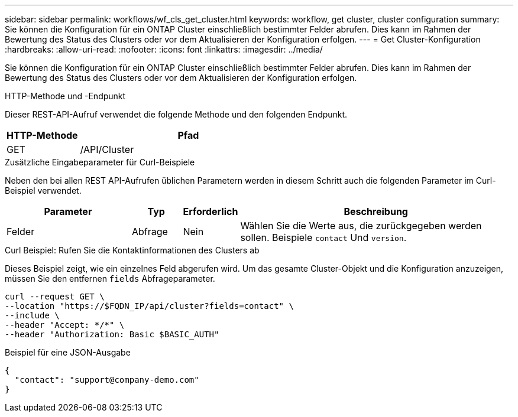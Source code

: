 ---
sidebar: sidebar 
permalink: workflows/wf_cls_get_cluster.html 
keywords: workflow, get cluster, cluster configuration 
summary: Sie können die Konfiguration für ein ONTAP Cluster einschließlich bestimmter Felder abrufen. Dies kann im Rahmen der Bewertung des Status des Clusters oder vor dem Aktualisieren der Konfiguration erfolgen. 
---
= Get Cluster-Konfiguration
:hardbreaks:
:allow-uri-read: 
:nofooter: 
:icons: font
:linkattrs: 
:imagesdir: ../media/


[role="lead"]
Sie können die Konfiguration für ein ONTAP Cluster einschließlich bestimmter Felder abrufen. Dies kann im Rahmen der Bewertung des Status des Clusters oder vor dem Aktualisieren der Konfiguration erfolgen.

.HTTP-Methode und -Endpunkt
Dieser REST-API-Aufruf verwendet die folgende Methode und den folgenden Endpunkt.

[cols="25,75"]
|===
| HTTP-Methode | Pfad 


| GET | /API/Cluster 
|===
.Zusätzliche Eingabeparameter für Curl-Beispiele
Neben den bei allen REST API-Aufrufen üblichen Parametern werden in diesem Schritt auch die folgenden Parameter im Curl-Beispiel verwendet.

[cols="25,10,10,55"]
|===
| Parameter | Typ | Erforderlich | Beschreibung 


| Felder | Abfrage | Nein | Wählen Sie die Werte aus, die zurückgegeben werden sollen. Beispiele `contact` Und `version`. 
|===
.Curl Beispiel: Rufen Sie die Kontaktinformationen des Clusters ab
Dieses Beispiel zeigt, wie ein einzelnes Feld abgerufen wird. Um das gesamte Cluster-Objekt und die Konfiguration anzuzeigen, müssen Sie den entfernen `fields` Abfrageparameter.

[source, curl]
----
curl --request GET \
--location "https://$FQDN_IP/api/cluster?fields=contact" \
--include \
--header "Accept: */*" \
--header "Authorization: Basic $BASIC_AUTH"
----
.Beispiel für eine JSON-Ausgabe
[listing]
----
{
  "contact": "support@company-demo.com"
}
----